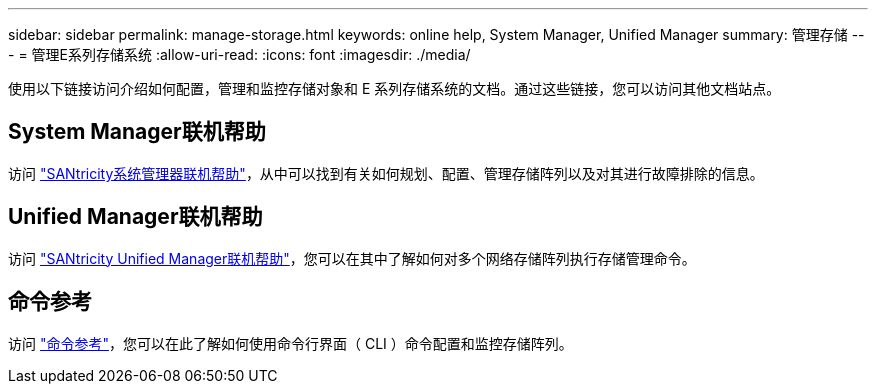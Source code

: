 ---
sidebar: sidebar 
permalink: manage-storage.html 
keywords: online help, System Manager, Unified Manager 
summary: 管理存储 
---
= 管理E系列存储系统
:allow-uri-read: 
:icons: font
:imagesdir: ./media/


[role="lead"]
使用以下链接访问介绍如何配置，管理和监控存储对象和 E 系列存储系统的文档。通过这些链接，您可以访问其他文档站点。



== System Manager联机帮助

访问 https://docs.netapp.com/us-en/e-series-santricity/system-manager/index.html["SANtricity系统管理器联机帮助"^]，从中可以找到有关如何规划、配置、管理存储阵列以及对其进行故障排除的信息。



== Unified Manager联机帮助

访问 https://docs.netapp.com/us-en/e-series-santricity/unified-manager/index.html["SANtricity Unified Manager联机帮助"^]，您可以在其中了解如何对多个网络存储阵列执行存储管理命令。



== 命令参考

访问 https://docs.netapp.com/us-en/e-series-cli/index.html["命令参考"^]，您可以在此了解如何使用命令行界面（ CLI ）命令配置和监控存储阵列。
